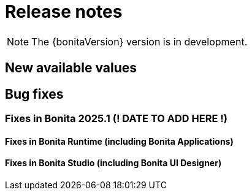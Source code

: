 = Release notes
:description: This is the release notes for Bonita {bonitaVersion} versions

[NOTE]
====
The {bonitaVersion} version is in development.
====

== New available values

== Bug fixes

=== Fixes in Bonita 2025.1 (! DATE TO ADD HERE !)

==== Fixes in Bonita Runtime (including Bonita Applications)

==== Fixes in Bonita Studio (including Bonita UI Designer)
